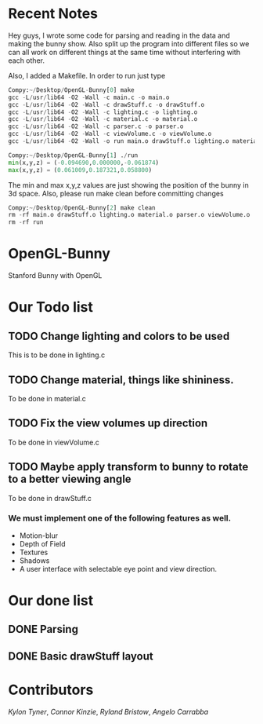 # OpenGL-Bunny
* Recent Notes
Hey guys, I wrote some code for parsing and reading in the data and making the
bunny show. Also split up the program into different files so we can all work on
different things at the same time without interfering with each other.

Also, I added a Makefile. In order to run just type

#+BEGIN_SRC python
Compy:~/Desktop/OpenGL-Bunny[0] make
gcc -L/usr/lib64 -O2 -Wall -c main.c -o main.o
gcc -L/usr/lib64 -O2 -Wall -c drawStuff.c -o drawStuff.o
gcc -L/usr/lib64 -O2 -Wall -c lighting.c -o lighting.o
gcc -L/usr/lib64 -O2 -Wall -c material.c -o material.o
gcc -L/usr/lib64 -O2 -Wall -c parser.c -o parser.o
gcc -L/usr/lib64 -O2 -Wall -c viewVolume.c -o viewVolume.o
gcc -L/usr/lib64 -O2 -Wall -o run main.o drawStuff.o lighting.o material.o parser.o viewVolume.o -lX11 -lGL -lGLU -lglut -lm -lXmu -lXi -lm

Compy:~/Desktop/OpenGL-Bunny[1] ./run
min(x,y,z) = (-0.094690,0.000000,-0.061874)
max(x,y,z) = (0.061009,0.187321,0.058800)
#+END_SRC

The min and max x,y,z values are just showing the position of the bunny in 3d space.
Also, please run make clean before committing changes

#+BEGIN_SRC python
Compy:~/Desktop/OpenGL-Bunny[2] make clean
rm -rf main.o drawStuff.o lighting.o material.o parser.o viewVolume.o
rm -rf run
#+END_SRC


* OpenGL-Bunny
Stanford Bunny with OpenGL

* Our Todo list
** TODO Change lighting and colors to be used
   This is to be done in lighting.c
** TODO Change material, things like shininess.
   To be done in material.c
** TODO Fix the view volumes up direction
   To be done in viewVolume.c
** TODO Maybe apply transform to bunny to rotate to a better viewing angle
   To be done in drawStuff.c

*** We must implement one of the following features as well.
- Motion-blur
- Depth of Field
- Textures
- Shadows
- A user interface with selectable eye point and view direction.

* Our done list
** DONE Parsing
   CLOSED: [2017-02-13 Mon 19:34]
** DONE Basic drawStuff layout
   CLOSED: [2017-02-13 Mon 19:35]

* Contributors
/Kylon Tyner/,
/Connor Kinzie/,
/Ryland Bristow/,
/Angelo Carrabba/
